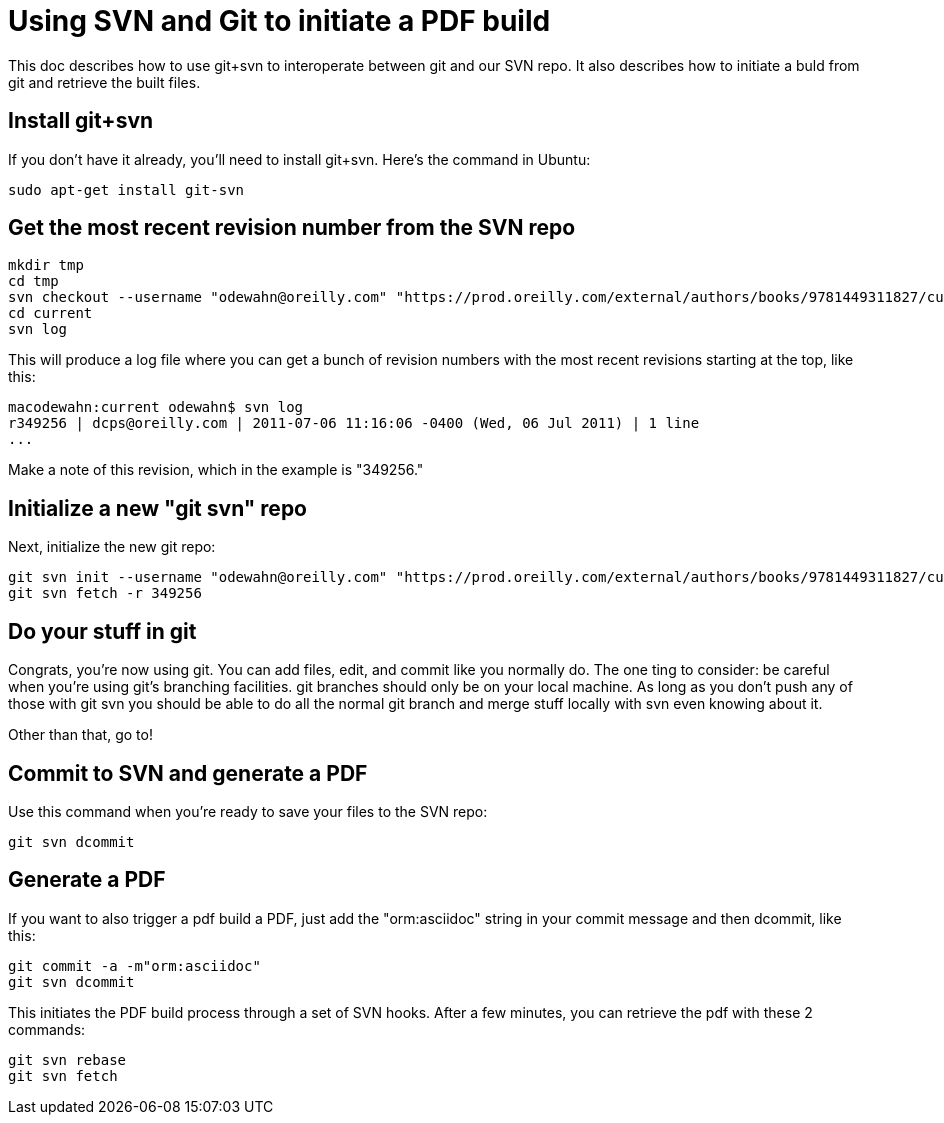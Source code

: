 = Using SVN and Git to initiate a PDF build

This doc describes how to use git+svn to interoperate between git and our SVN repo.  It also describes how to initiate a buld from git and retrieve the built files.

== Install git+svn

If you don't have it already, you'll need to install git+svn.  Here's the command in Ubuntu:

----
sudo apt-get install git-svn
----

== Get the most recent revision number from the SVN repo

----
mkdir tmp
cd tmp
svn checkout --username "odewahn@oreilly.com" "https://prod.oreilly.com/external/authors/books/9781449311827/current/" 
cd current
svn log
----

This will produce a log file where you can get a bunch of revision numbers with the most recent revisions starting at the top, like this:

----
macodewahn:current odewahn$ svn log
r349256 | dcps@oreilly.com | 2011-07-06 11:16:06 -0400 (Wed, 06 Jul 2011) | 1 line
...
----

Make a note of this revision, which in the example is "349256."

== Initialize a new "git svn" repo

Next, initialize the new git repo:

----
git svn init --username "odewahn@oreilly.com" "https://prod.oreilly.com/external/authors/books/9781449311827/current/"
git svn fetch -r 349256
----

== Do your stuff in git

Congrats, you're now using git.  You can add files, edit, and commit like you normally do.  The one ting to consider: be careful when you're using git's branching facilities.  git branches should only be on your local machine. As long as you don't push any of those with git svn you should be able to do all the normal git branch and merge stuff locally with svn even knowing about it.

Other than that, go to!

== Commit to SVN and generate a PDF

Use this command when you're ready to save your files to the SVN repo:

----
git svn dcommit
----


== Generate a PDF 

If you want to also trigger a pdf build a PDF, just add the "orm:asciidoc" string in your commit message and then dcommit, like this:

----
git commit -a -m"orm:asciidoc"
git svn dcommit
----

This initiates the PDF build process through a set of SVN hooks.  After a few minutes, you can retrieve the pdf with these 2 commands:

----
git svn rebase
git svn fetch
----
